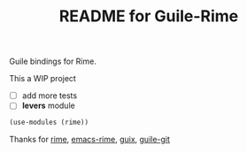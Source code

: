 # -*- mode: org; coding: utf-8; -*-

#+TITLE: README for Guile-Rime

Guile bindings for Rime.

This a WIP project

- [ ] add more tests
- [ ] *levers* module

#+begin_src scheme
  (use-modules (rime))
#+end_src


Thanks for [[https://rime.im][rime]], [[https://github.com/DogLooksGood/emacs-rime][emacs-rime]], [[https://guix.gnu.org][guix]], [[https://gitlab.com/guile-git/guile-git][guile-git]]
